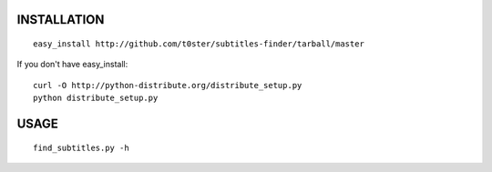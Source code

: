INSTALLATION
============

::

    easy_install http://github.com/t0ster/subtitles-finder/tarball/master

If you don't have easy_install::

    curl -O http://python-distribute.org/distribute_setup.py
    python distribute_setup.py

USAGE
=====

::

    find_subtitles.py -h
